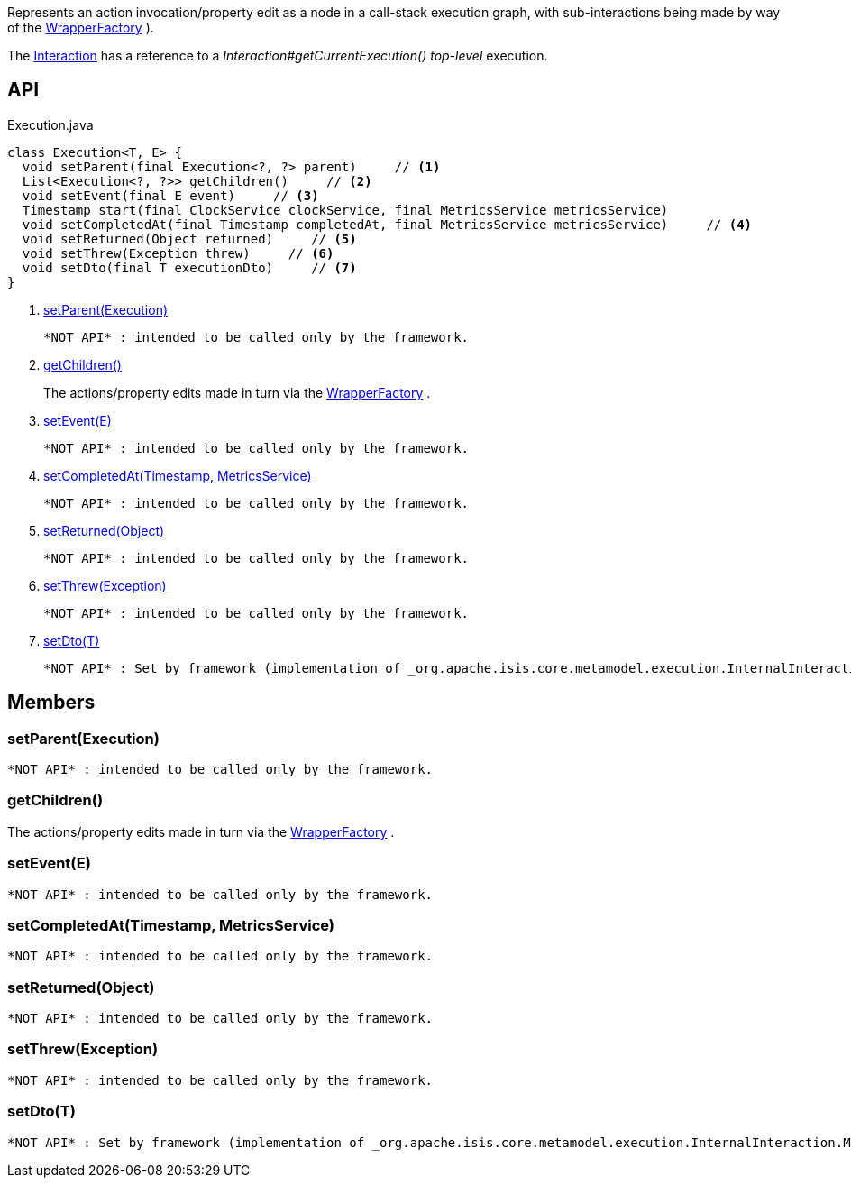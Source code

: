 :Notice: Licensed to the Apache Software Foundation (ASF) under one or more contributor license agreements. See the NOTICE file distributed with this work for additional information regarding copyright ownership. The ASF licenses this file to you under the Apache License, Version 2.0 (the "License"); you may not use this file except in compliance with the License. You may obtain a copy of the License at. http://www.apache.org/licenses/LICENSE-2.0 . Unless required by applicable law or agreed to in writing, software distributed under the License is distributed on an "AS IS" BASIS, WITHOUT WARRANTIES OR  CONDITIONS OF ANY KIND, either express or implied. See the License for the specific language governing permissions and limitations under the License.

Represents an action invocation/property edit as a node in a call-stack execution graph, with sub-interactions being made by way of the xref:system:generated:index/applib/services/wrapper/WrapperFactory.adoc[WrapperFactory] ).

The xref:system:generated:index/applib/services/iactn/Interaction.adoc[Interaction] has a reference to a _Interaction#getCurrentExecution() top-level_ execution.

== API

[source,java]
.Execution.java
----
class Execution<T, E> {
  void setParent(final Execution<?, ?> parent)     // <.>
  List<Execution<?, ?>> getChildren()     // <.>
  void setEvent(final E event)     // <.>
  Timestamp start(final ClockService clockService, final MetricsService metricsService)
  void setCompletedAt(final Timestamp completedAt, final MetricsService metricsService)     // <.>
  void setReturned(Object returned)     // <.>
  void setThrew(Exception threw)     // <.>
  void setDto(final T executionDto)     // <.>
}
----

<.> xref:#setParent__Execution[setParent(Execution)]
+
--
 *NOT API* : intended to be called only by the framework.
--
<.> xref:#getChildren__[getChildren()]
+
--
The actions/property edits made in turn via the xref:system:generated:index/applib/services/wrapper/WrapperFactory.adoc[WrapperFactory] .
--
<.> xref:#setEvent__E[setEvent(E)]
+
--
 *NOT API* : intended to be called only by the framework.
--
<.> xref:#setCompletedAt__Timestamp_MetricsService[setCompletedAt(Timestamp, MetricsService)]
+
--
 *NOT API* : intended to be called only by the framework.
--
<.> xref:#setReturned__Object[setReturned(Object)]
+
--
 *NOT API* : intended to be called only by the framework.
--
<.> xref:#setThrew__Exception[setThrew(Exception)]
+
--
 *NOT API* : intended to be called only by the framework.
--
<.> xref:#setDto__T[setDto(T)]
+
--
 *NOT API* : Set by framework (implementation of _org.apache.isis.core.metamodel.execution.InternalInteraction.MemberExecutor_ )
--

== Members

[#setParent__Execution]
=== setParent(Execution)

 *NOT API* : intended to be called only by the framework.

[#getChildren__]
=== getChildren()

The actions/property edits made in turn via the xref:system:generated:index/applib/services/wrapper/WrapperFactory.adoc[WrapperFactory] .

[#setEvent__E]
=== setEvent(E)

 *NOT API* : intended to be called only by the framework.

[#setCompletedAt__Timestamp_MetricsService]
=== setCompletedAt(Timestamp, MetricsService)

 *NOT API* : intended to be called only by the framework.

[#setReturned__Object]
=== setReturned(Object)

 *NOT API* : intended to be called only by the framework.

[#setThrew__Exception]
=== setThrew(Exception)

 *NOT API* : intended to be called only by the framework.

[#setDto__T]
=== setDto(T)

 *NOT API* : Set by framework (implementation of _org.apache.isis.core.metamodel.execution.InternalInteraction.MemberExecutor_ )

